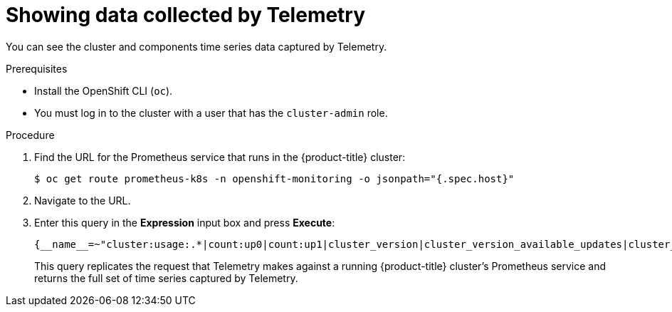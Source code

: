 


// Module included in the following assemblies:
//
// * assemblies/assembly.adoc

[id="telemtry-showing-collected-data_{context}"]
= Showing data collected by Telemetry


You can see the cluster and components time series data captured by Telemetry.

.Prerequisites

* Install the OpenShift CLI (`oc`).
* You must log in to the cluster with a user that has the `cluster-admin` role.

.Procedure

. Find the URL for the Prometheus service that runs in the {product-title} cluster:
+
[source,terminal]
----
$ oc get route prometheus-k8s -n openshift-monitoring -o jsonpath="{.spec.host}"
----

. Navigate to the URL.

. Enter this query in the *Expression* input box and press *Execute*:
+
----
{__name__=~"cluster:usage:.*|count:up0|count:up1|cluster_version|cluster_version_available_updates|cluster_operator_up|cluster_operator_conditions|cluster_version_payload|cluster_installer|cluster_infrastructure_provider|cluster_feature_set|instance:etcd_object_counts:sum|ALERTS|code:apiserver_request_total:rate:sum|cluster:capacity_cpu_cores:sum|cluster:capacity_memory_bytes:sum|cluster:cpu_usage_cores:sum|cluster:memory_usage_bytes:sum|openshift:cpu_usage_cores:sum|openshift:memory_usage_bytes:sum|workload:cpu_usage_cores:sum|workload:memory_usage_bytes:sum|cluster:virt_platform_nodes:sum|cluster:node_instance_type_count:sum|cnv:vmi_status_running:count|node_role_os_version_machine:cpu_capacity_cores:sum|node_role_os_version_machine:cpu_capacity_sockets:sum|subscription_sync_total|csv_succeeded|csv_abnormal|ceph_cluster_total_bytes|ceph_cluster_total_used_raw_bytes|ceph_health_status|job:ceph_osd_metadata:count|job:kube_pv:count|job:ceph_pools_iops:total|job:ceph_pools_iops_bytes:total|job:ceph_versions_running:count|job:noobaa_total_unhealthy_buckets:sum|job:noobaa_bucket_count:sum|job:noobaa_total_object_count:sum|noobaa_accounts_num|noobaa_total_usage|console_url|cluster:network_attachment_definition_instances:max|cluster:network_attachment_definition_enabled_instance_up:max|insightsclient_request_send_total|cam_app_workload_migrations|cluster:apiserver_current_inflight_requests:sum:max_over_time:2m|cluster:telemetry_selected_series:count",alertstate=~"firing|"}
----
+
This query replicates the request that Telemetry makes against a running {product-title} cluster's Prometheus service and returns the full set of time series captured by Telemetry.
